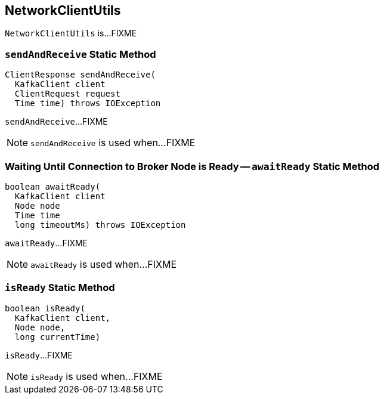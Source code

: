 == [[NetworkClientUtils]] NetworkClientUtils

`NetworkClientUtils` is...FIXME

=== [[sendAndReceive]] `sendAndReceive` Static Method

[source, java]
----
ClientResponse sendAndReceive(
  KafkaClient client
  ClientRequest request
  Time time) throws IOException
----

`sendAndReceive`...FIXME

NOTE: `sendAndReceive` is used when...FIXME

=== [[awaitReady]] Waiting Until Connection to Broker Node is Ready -- `awaitReady` Static Method

[source, java]
----
boolean awaitReady(
  KafkaClient client
  Node node
  Time time
  long timeoutMs) throws IOException
----

`awaitReady`...FIXME

NOTE: `awaitReady` is used when...FIXME

=== [[isReady]] `isReady` Static Method

[source, java]
----
boolean isReady(
  KafkaClient client,
  Node node,
  long currentTime)
----

`isReady`...FIXME

NOTE: `isReady` is used when...FIXME
